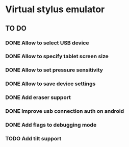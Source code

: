 * Virtual stylus emulator

** TO DO
   
*** DONE Allow to select USB device   
*** DONE Allow to specify tablet screen size
*** DONE Allow to set pressure sensitivity
*** DONE Allow to save device settings
*** DONE Add eraser support
*** DONE Improve usb connection auth on android
*** DONE Add flags to debugging mode
*** TODO Add tilt support
